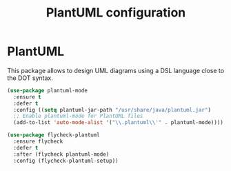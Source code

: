 # -*- eval: (git-auto-commit-mode 1) -*-
#+TITLE: PlantUML configuration

* PlantUML
  :PROPERTIES:
  :ID:       3ae73601-870d-4c7a-8a59-6723aad30bb3
  :END:
  This package allows to design UML diagrams using a DSL language close to the DOT syntax.
  #+begin_src emacs-lisp
    (use-package plantuml-mode
      :ensure t
      :defer t
      :config ((setq plantuml-jar-path "/usr/share/java/plantuml.jar")
      ;; Enable plantuml-mode for PlantUML files
      (add-to-list 'auto-mode-alist '("\\.plantuml\\'" . plantuml-mode))))

    (use-package flycheck-plantuml
      :ensure flycheck
      :defer t
      :after (flycheck plantuml-mode)
      :config (flycheck-plantuml-setup))
  #+end_src
